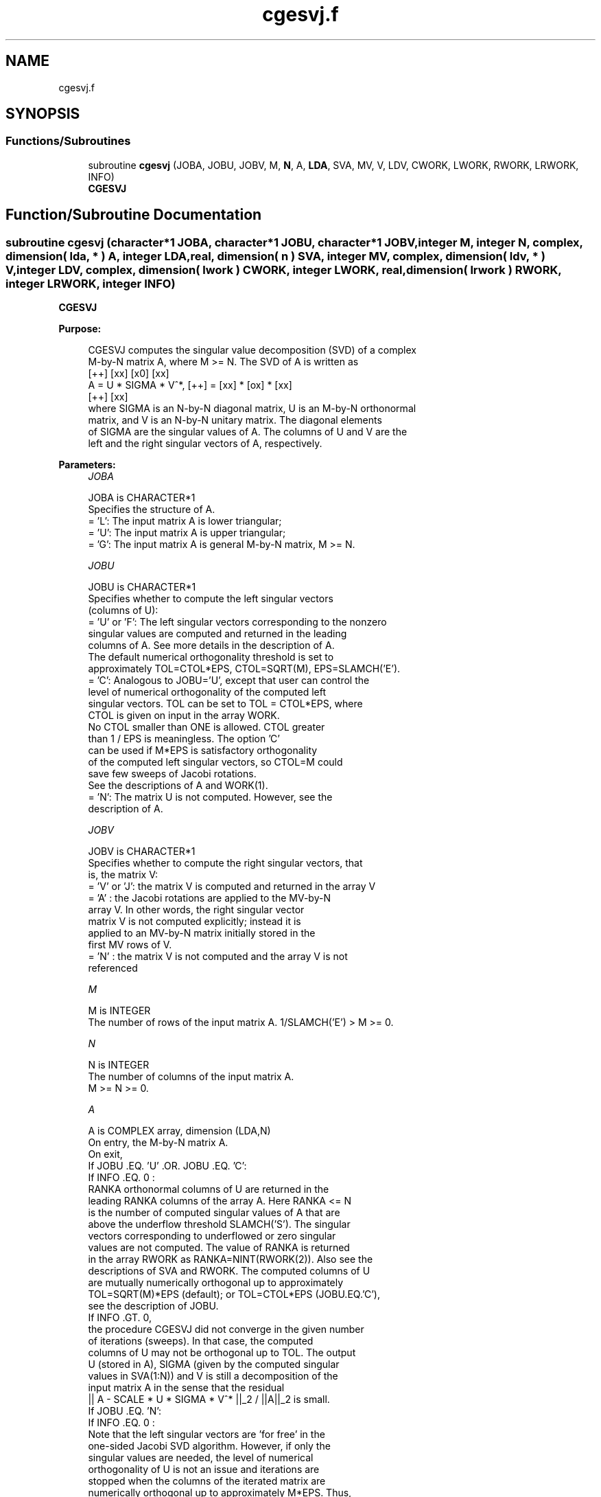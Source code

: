 .TH "cgesvj.f" 3 "Tue Nov 14 2017" "Version 3.8.0" "LAPACK" \" -*- nroff -*-
.ad l
.nh
.SH NAME
cgesvj.f
.SH SYNOPSIS
.br
.PP
.SS "Functions/Subroutines"

.in +1c
.ti -1c
.RI "subroutine \fBcgesvj\fP (JOBA, JOBU, JOBV, M, \fBN\fP, A, \fBLDA\fP, SVA, MV, V, LDV, CWORK, LWORK, RWORK, LRWORK, INFO)"
.br
.RI "\fB CGESVJ \fP "
.in -1c
.SH "Function/Subroutine Documentation"
.PP 
.SS "subroutine cgesvj (character*1 JOBA, character*1 JOBU, character*1 JOBV, integer M, integer N, complex, dimension( lda, * ) A, integer LDA, real, dimension( n ) SVA, integer MV, complex, dimension( ldv, * ) V, integer LDV, complex, dimension( lwork ) CWORK, integer LWORK, real, dimension( lrwork ) RWORK, integer LRWORK, integer INFO)"

.PP
\fB CGESVJ \fP  
.PP
\fBPurpose: \fP
.RS 4

.PP
.nf
 CGESVJ computes the singular value decomposition (SVD) of a complex
 M-by-N matrix A, where M >= N. The SVD of A is written as
                                    [++]   [xx]   [x0]   [xx]
              A = U * SIGMA * V^*,  [++] = [xx] * [ox] * [xx]
                                    [++]   [xx]
 where SIGMA is an N-by-N diagonal matrix, U is an M-by-N orthonormal
 matrix, and V is an N-by-N unitary matrix. The diagonal elements
 of SIGMA are the singular values of A. The columns of U and V are the
 left and the right singular vectors of A, respectively.
.fi
.PP
 
.RE
.PP
\fBParameters:\fP
.RS 4
\fIJOBA\fP 
.PP
.nf
          JOBA is CHARACTER*1
          Specifies the structure of A.
          = 'L': The input matrix A is lower triangular;
          = 'U': The input matrix A is upper triangular;
          = 'G': The input matrix A is general M-by-N matrix, M >= N.
.fi
.PP
.br
\fIJOBU\fP 
.PP
.nf
          JOBU is CHARACTER*1
          Specifies whether to compute the left singular vectors
          (columns of U):
          = 'U' or 'F': The left singular vectors corresponding to the nonzero
                 singular values are computed and returned in the leading
                 columns of A. See more details in the description of A.
                 The default numerical orthogonality threshold is set to
                 approximately TOL=CTOL*EPS, CTOL=SQRT(M), EPS=SLAMCH('E').
          = 'C': Analogous to JOBU='U', except that user can control the
                 level of numerical orthogonality of the computed left
                 singular vectors. TOL can be set to TOL = CTOL*EPS, where
                 CTOL is given on input in the array WORK.
                 No CTOL smaller than ONE is allowed. CTOL greater
                 than 1 / EPS is meaningless. The option 'C'
                 can be used if M*EPS is satisfactory orthogonality
                 of the computed left singular vectors, so CTOL=M could
                 save few sweeps of Jacobi rotations.
                 See the descriptions of A and WORK(1).
          = 'N': The matrix U is not computed. However, see the
                 description of A.
.fi
.PP
.br
\fIJOBV\fP 
.PP
.nf
          JOBV is CHARACTER*1
          Specifies whether to compute the right singular vectors, that
          is, the matrix V:
          = 'V' or 'J': the matrix V is computed and returned in the array V
          = 'A' : the Jacobi rotations are applied to the MV-by-N
                  array V. In other words, the right singular vector
                  matrix V is not computed explicitly; instead it is
                  applied to an MV-by-N matrix initially stored in the
                  first MV rows of V.
          = 'N' : the matrix V is not computed and the array V is not
                  referenced
.fi
.PP
.br
\fIM\fP 
.PP
.nf
          M is INTEGER
          The number of rows of the input matrix A. 1/SLAMCH('E') > M >= 0.
.fi
.PP
.br
\fIN\fP 
.PP
.nf
          N is INTEGER
          The number of columns of the input matrix A.
          M >= N >= 0.
.fi
.PP
.br
\fIA\fP 
.PP
.nf
          A is COMPLEX array, dimension (LDA,N)
          On entry, the M-by-N matrix A.
          On exit,
          If JOBU .EQ. 'U' .OR. JOBU .EQ. 'C':
                 If INFO .EQ. 0 :
                 RANKA orthonormal columns of U are returned in the
                 leading RANKA columns of the array A. Here RANKA <= N
                 is the number of computed singular values of A that are
                 above the underflow threshold SLAMCH('S'). The singular
                 vectors corresponding to underflowed or zero singular
                 values are not computed. The value of RANKA is returned
                 in the array RWORK as RANKA=NINT(RWORK(2)). Also see the
                 descriptions of SVA and RWORK. The computed columns of U
                 are mutually numerically orthogonal up to approximately
                 TOL=SQRT(M)*EPS (default); or TOL=CTOL*EPS (JOBU.EQ.'C'),
                 see the description of JOBU.
                 If INFO .GT. 0,
                 the procedure CGESVJ did not converge in the given number
                 of iterations (sweeps). In that case, the computed
                 columns of U may not be orthogonal up to TOL. The output
                 U (stored in A), SIGMA (given by the computed singular
                 values in SVA(1:N)) and V is still a decomposition of the
                 input matrix A in the sense that the residual
                 || A - SCALE * U * SIGMA * V^* ||_2 / ||A||_2 is small.
          If JOBU .EQ. 'N':
                 If INFO .EQ. 0 :
                 Note that the left singular vectors are 'for free' in the
                 one-sided Jacobi SVD algorithm. However, if only the
                 singular values are needed, the level of numerical
                 orthogonality of U is not an issue and iterations are
                 stopped when the columns of the iterated matrix are
                 numerically orthogonal up to approximately M*EPS. Thus,
                 on exit, A contains the columns of U scaled with the
                 corresponding singular values.
                 If INFO .GT. 0 :
                 the procedure CGESVJ did not converge in the given number
                 of iterations (sweeps).
.fi
.PP
.br
\fILDA\fP 
.PP
.nf
          LDA is INTEGER
          The leading dimension of the array A.  LDA >= max(1,M).
.fi
.PP
.br
\fISVA\fP 
.PP
.nf
          SVA is REAL array, dimension (N)
          On exit,
          If INFO .EQ. 0 :
          depending on the value SCALE = RWORK(1), we have:
                 If SCALE .EQ. ONE:
                 SVA(1:N) contains the computed singular values of A.
                 During the computation SVA contains the Euclidean column
                 norms of the iterated matrices in the array A.
                 If SCALE .NE. ONE:
                 The singular values of A are SCALE*SVA(1:N), and this
                 factored representation is due to the fact that some of the
                 singular values of A might underflow or overflow.

          If INFO .GT. 0 :
          the procedure CGESVJ did not converge in the given number of
          iterations (sweeps) and SCALE*SVA(1:N) may not be accurate.
.fi
.PP
.br
\fIMV\fP 
.PP
.nf
          MV is INTEGER
          If JOBV .EQ. 'A', then the product of Jacobi rotations in CGESVJ
          is applied to the first MV rows of V. See the description of JOBV.
.fi
.PP
.br
\fIV\fP 
.PP
.nf
          V is COMPLEX array, dimension (LDV,N)
          If JOBV = 'V', then V contains on exit the N-by-N matrix of
                         the right singular vectors;
          If JOBV = 'A', then V contains the product of the computed right
                         singular vector matrix and the initial matrix in
                         the array V.
          If JOBV = 'N', then V is not referenced.
.fi
.PP
.br
\fILDV\fP 
.PP
.nf
          LDV is INTEGER
          The leading dimension of the array V, LDV .GE. 1.
          If JOBV .EQ. 'V', then LDV .GE. max(1,N).
          If JOBV .EQ. 'A', then LDV .GE. max(1,MV) .
.fi
.PP
.br
\fICWORK\fP 
.PP
.nf
          CWORK is COMPLEX array, dimension (max(1,LWORK))
          Used as workspace.
          If on entry LWORK .EQ. -1, then a workspace query is assumed and
          no computation is done; CWORK(1) is set to the minial (and optimal)
          length of CWORK.
.fi
.PP
.br
\fILWORK\fP 
.PP
.nf
          LWORK is INTEGER.
          Length of CWORK, LWORK >= M+N.
.fi
.PP
.br
\fIRWORK\fP 
.PP
.nf
          RWORK is REAL array, dimension (max(6,LRWORK))
          On entry,
          If JOBU .EQ. 'C' :
          RWORK(1) = CTOL, where CTOL defines the threshold for convergence.
                    The process stops if all columns of A are mutually
                    orthogonal up to CTOL*EPS, EPS=SLAMCH('E').
                    It is required that CTOL >= ONE, i.e. it is not
                    allowed to force the routine to obtain orthogonality
                    below EPSILON.
          On exit,
          RWORK(1) = SCALE is the scaling factor such that SCALE*SVA(1:N)
                    are the computed singular values of A.
                    (See description of SVA().)
          RWORK(2) = NINT(RWORK(2)) is the number of the computed nonzero
                    singular values.
          RWORK(3) = NINT(RWORK(3)) is the number of the computed singular
                    values that are larger than the underflow threshold.
          RWORK(4) = NINT(RWORK(4)) is the number of sweeps of Jacobi
                    rotations needed for numerical convergence.
          RWORK(5) = max_{i.NE.j} |COS(A(:,i),A(:,j))| in the last sweep.
                    This is useful information in cases when CGESVJ did
                    not converge, as it can be used to estimate whether
                    the output is stil useful and for post festum analysis.
          RWORK(6) = the largest absolute value over all sines of the
                    Jacobi rotation angles in the last sweep. It can be
                    useful for a post festum analysis.
         If on entry LRWORK .EQ. -1, then a workspace query is assumed and
         no computation is done; RWORK(1) is set to the minial (and optimal)
         length of RWORK.
.fi
.PP
.br
\fILRWORK\fP 
.PP
.nf
         LRWORK is INTEGER
         Length of RWORK, LRWORK >= MAX(6,N).
.fi
.PP
.br
\fIINFO\fP 
.PP
.nf
          INFO is INTEGER
          = 0 : successful exit.
          < 0 : if INFO = -i, then the i-th argument had an illegal value
          > 0 : CGESVJ did not converge in the maximal allowed number
                (NSWEEP=30) of sweeps. The output may still be useful.
                See the description of RWORK.
.fi
.PP
 
.RE
.PP
\fBAuthor:\fP
.RS 4
Univ\&. of Tennessee 
.PP
Univ\&. of California Berkeley 
.PP
Univ\&. of Colorado Denver 
.PP
NAG Ltd\&. 
.RE
.PP
\fBDate:\fP
.RS 4
June 2016 
.RE
.PP
\fBFurther Details: \fP
.RS 4

.PP
.nf
 The orthogonal N-by-N matrix V is obtained as a product of Jacobi plane
 rotations. In the case of underflow of the tangent of the Jacobi angle, a
 modified Jacobi transformation of Drmac [3] is used. Pivot strategy uses
 column interchanges of de Rijk [1]. The relative accuracy of the computed
 singular values and the accuracy of the computed singular vectors (in
 angle metric) is as guaranteed by the theory of Demmel and Veselic [2].
 The condition number that determines the accuracy in the full rank case
 is essentially min_{D=diag} kappa(A*D), where kappa(.) is the
 spectral condition number. The best performance of this Jacobi SVD
 procedure is achieved if used in an  accelerated version of Drmac and
 Veselic [4,5], and it is the kernel routine in the SIGMA library [6].
 Some tunning parameters (marked with [TP]) are available for the
 implementer.
 The computational range for the nonzero singular values is the  machine
 number interval ( UNDERFLOW , OVERFLOW ). In extreme cases, even
 denormalized singular values can be computed with the corresponding
 gradual loss of accurate digits.
.fi
.PP
 
.RE
.PP
\fBContributor: \fP
.RS 4

.PP
.nf
  ============

  Zlatko Drmac (Zagreb, Croatia)
.fi
.PP
 
.RE
.PP
\fBReferences: \fP
.RS 4

.PP
.nf
 [1] P. P. M. De Rijk: A one-sided Jacobi algorithm for computing the
    singular value decomposition on a vector computer.
    SIAM J. Sci. Stat. Comp., Vol. 10 (1998), pp. 359-371.
 [2] J. Demmel and K. Veselic: Jacobi method is more accurate than QR.
 [3] Z. Drmac: Implementation of Jacobi rotations for accurate singular
    value computation in floating point arithmetic.
    SIAM J. Sci. Comp., Vol. 18 (1997), pp. 1200-1222.
 [4] Z. Drmac and K. Veselic: New fast and accurate Jacobi SVD algorithm I.
    SIAM J. Matrix Anal. Appl. Vol. 35, No. 2 (2008), pp. 1322-1342.
    LAPACK Working note 169.
 [5] Z. Drmac and K. Veselic: New fast and accurate Jacobi SVD algorithm II.
    SIAM J. Matrix Anal. Appl. Vol. 35, No. 2 (2008), pp. 1343-1362.
    LAPACK Working note 170.
 [6] Z. Drmac: SIGMA - mathematical software library for accurate SVD, PSV,
    QSVD, (H,K)-SVD computations.
    Department of Mathematics, University of Zagreb, 2008, 2015.
.fi
.PP
 
.RE
.PP
\fBBugs, examples and comments: \fP
.RS 4

.PP
.nf
  ===========================
  Please report all bugs and send interesting test examples and comments to
  drmac@math.hr. Thank you.
.fi
.PP
 
.RE
.PP

.PP
Definition at line 353 of file cgesvj\&.f\&.
.SH "Author"
.PP 
Generated automatically by Doxygen for LAPACK from the source code\&.
